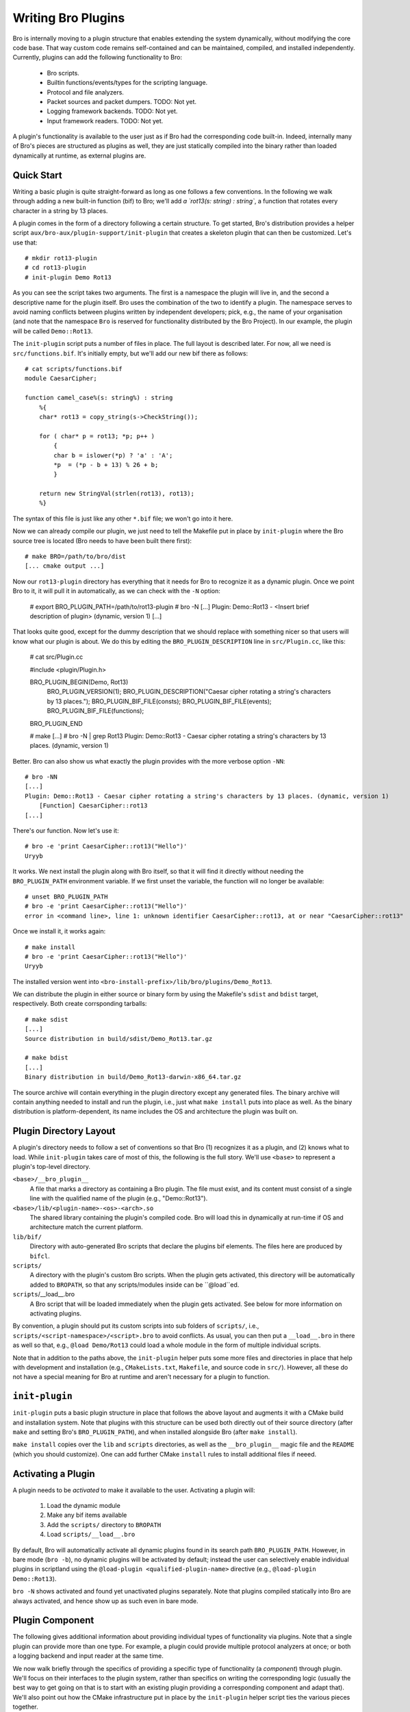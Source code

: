 
===================
Writing Bro Plugins
===================

Bro is internally moving to a plugin structure that enables extending
the system dynamically, without modifying the core code base. That way
custom code remains self-contained and can be maintained, compiled,
and installed independently. Currently, plugins can add the following
functionality to Bro:

    - Bro scripts.

    - Builtin functions/events/types for the scripting language.

    - Protocol and file analyzers.

    - Packet sources and packet dumpers. TODO: Not yet.

    - Logging framework backends. TODO: Not yet.

    - Input framework readers. TODO: Not yet.

A plugin's functionality is available to the user just as if Bro had
the corresponding code built-in. Indeed, internally many of Bro's
pieces are structured as plugins as well, they are just statically
compiled into the binary rather than loaded dynamically at runtime, as
external plugins are.

Quick Start
===========

Writing a basic plugin is quite straight-forward as long as one
follows a few conventions. In the following we walk through adding a
new built-in function (bif) to Bro; we'll add `a `rot13(s: string) :
string``, a function that rotates every character in a string by 13
places.

A plugin comes in the form of a directory following a certain
structure. To get started, Bro's distribution provides a helper script
``aux/bro-aux/plugin-support/init-plugin`` that creates a skeleton
plugin that can then be customized. Let's use that::

    # mkdir rot13-plugin
    # cd rot13-plugin
    # init-plugin Demo Rot13

As you can see the script takes two arguments. The first is a
namespace the plugin will live in, and the second a descriptive name
for the plugin itself. Bro uses the combination of the two to identify
a plugin. The namespace serves to avoid naming conflicts between
plugins written by independent developers; pick, e.g., the name of
your organisation (and note that the namespace ``Bro`` is reserved for
functionality distributed by the Bro Project). In our example, the
plugin will be called ``Demo::Rot13``.

The ``init-plugin`` script puts a number of files in place. The full
layout is described later. For now, all we need is
``src/functions.bif``. It's initially empty, but we'll add our new bif
there as follows::

    # cat scripts/functions.bif
    module CaesarCipher;

    function camel_case%(s: string%) : string
        %{
        char* rot13 = copy_string(s->CheckString());

        for ( char* p = rot13; *p; p++ )
            {
            char b = islower(*p) ? 'a' : 'A';
            *p  = (*p - b + 13) % 26 + b;
            }

        return new StringVal(strlen(rot13), rot13);
        %}

The syntax of this file is just like any other ``*.bif`` file; we
won't go into it here.

Now we can already compile our plugin, we just need to tell the
Makefile put in place by ``init-plugin`` where the Bro source tree is
located (Bro needs to have been built there first)::

    # make BRO=/path/to/bro/dist
    [... cmake output ...]

Now our ``rot13-plugin`` directory has everything that it needs
for Bro to recognize it as a dynamic plugin. Once we point Bro to it,
it will pull it in automatically, as we can check with the ``-N``
option:

    # export BRO_PLUGIN_PATH=/path/to/rot13-plugin
    # bro -N
    [...]
    Plugin: Demo::Rot13 - <Insert brief description of plugin> (dynamic, version 1)
    [...]

That looks quite good, except for the dummy description that we should
replace with something nicer so that users will know what our plugin
is about.  We do this by editing the ``BRO_PLUGIN_DESCRIPTION`` line
in ``src/Plugin.cc``, like this:

    # cat src/Plugin.cc

    #include <plugin/Plugin.h>
    
    BRO_PLUGIN_BEGIN(Demo, Rot13)
        BRO_PLUGIN_VERSION(1);
        BRO_PLUGIN_DESCRIPTION("Caesar cipher rotating a string's characters by 13 places.");
        BRO_PLUGIN_BIF_FILE(consts);
        BRO_PLUGIN_BIF_FILE(events);
        BRO_PLUGIN_BIF_FILE(functions);
    BRO_PLUGIN_END

    # make
    [...]
    # bro -N | grep Rot13
    Plugin: Demo::Rot13 - Caesar cipher rotating a string's characters by 13 places. (dynamic, version 1)

Better. Bro can also show us what exactly the plugin provides with the
more verbose option ``-NN``::

    # bro -NN
    [...]
    Plugin: Demo::Rot13 - Caesar cipher rotating a string's characters by 13 places. (dynamic, version 1)
        [Function] CaesarCipher::rot13
    [...]

There's our function. Now let's use it::

    # bro -e 'print CaesarCipher::rot13("Hello")'
    Uryyb

It works. We next install the plugin along with Bro itself, so that it
will find it directly without needing the ``BRO_PLUGIN_PATH``
environment variable. If we first unset the variable, the function
will no longer be available::

    # unset BRO_PLUGIN_PATH
    # bro -e 'print CaesarCipher::rot13("Hello")'
    error in <command line>, line 1: unknown identifier CaesarCipher::rot13, at or near "CaesarCipher::rot13"

Once we install it, it works again::

    # make install
    # bro -e 'print CaesarCipher::rot13("Hello")'
    Uryyb

The installed version went into
``<bro-install-prefix>/lib/bro/plugins/Demo_Rot13``.

We can distribute the plugin in either source or binary form by using
the Makefile's ``sdist`` and ``bdist`` target, respectively. Both
create corrsponding tarballs::

    # make sdist
    [...]
    Source distribution in build/sdist/Demo_Rot13.tar.gz

    # make bdist
    [...]
    Binary distribution in build/Demo_Rot13-darwin-x86_64.tar.gz

The source archive will contain everything in the plugin directory
except any generated files. The binary archive will contain anything
needed to install and run the plugin, i.e., just what ``make install``
puts into place as well. As the binary distribution is
platform-dependent, its name includes the OS and architecture the
plugin was built on.

Plugin Directory Layout
=======================

A plugin's directory needs to follow a set of conventions so that Bro
(1) recognizes it as a plugin, and (2) knows what to load.  While
``init-plugin`` takes care of most of this, the following is the full
story. We'll use ``<base>`` to represent a plugin's top-level
directory.

``<base>/__bro_plugin__``
    A file that marks a directory as containing a Bro plugin. The file
    must exist, and its content must consist of a single line with the
    qualified name of the plugin (e.g., "Demo::Rot13").  

``<base>/lib/<plugin-name>-<os>-<arch>.so``
    The shared library containing the plugin's compiled code. Bro will
    load this in dynamically at run-time if OS and architecture match
    the current platform.

``lib/bif/``
    Directory with auto-generated Bro scripts that declare the plugins
    bif elements. The files here are produced by ``bifcl``.

``scripts/``
    A directory with the plugin's custom Bro scripts. When the plugin
    gets activated, this directory will be automatically added to
    ``BROPATH``, so that any scripts/modules inside can be
    ``@load``ed. 

``scripts``/__load__.bro
    A Bro script that will be loaded immediately when the plugin gets
    activated. See below for more information on activating plugins.

By convention, a plugin should put its custom scripts into sub folders
of ``scripts/``, i.e., ``scripts/<script-namespace>/<script>.bro`` to
avoid conflicts. As usual, you can then put a ``__load__.bro`` in
there as well so that, e.g., ``@load Demo/Rot13`` could load a whole
module in the form of multiple individual scripts.

Note that in addition to the paths above, the ``init-plugin`` helper
puts some more files and directories in place that help with
development and installation (e.g., ``CMakeLists.txt``, ``Makefile``,
and source code in ``src/``). However, all these do not have a special
meaning for Bro at runtime and aren't necessary for a plugin to
function.

``init-plugin``
===============

``init-plugin`` puts a basic plugin structure in place that follows
the above layout and augments it with a CMake build and installation
system. Note that plugins with this structure can be used both
directly out of their source directory (after ``make`` and setting
Bro's ``BRO_PLUGIN_PATH``), and when installed alongside Bro (after
``make install``).

``make install`` copies over the ``lib`` and ``scripts`` directories,
as well as the ``__bro_plugin__`` magic file and the ``README`` (which
you should customize). One can add further CMake ``install`` rules to
install additional files if neeed.

.. todo::

    Describe the other files that the script puts in place.

Activating a Plugin
===================

A plugin needs to be *activated* to make it available to the user.
Activating a plugin will:

    1. Load the dynamic module
    2. Make any bif items available
    3. Add the ``scripts/`` directory to ``BROPATH``
    4. Load ``scripts/__load__.bro``

By default, Bro will automatically activate all dynamic plugins found
in its search path ``BRO_PLUGIN_PATH``. However, in bare mode (``bro
-b``), no dynamic plugins will be activated by default; instead the
user can selectively enable individual plugins in scriptland using the
``@load-plugin <qualified-plugin-name>`` directive (e.g.,
``@load-plugin Demo::Rot13``).

``bro -N`` shows activated and found yet unactivated plugins
separately. Note that plugins compiled statically into Bro are always
activated, and hence show up as such even in bare mode.

.. todo::

    Is this the right activation model?


Plugin Component
================

The following gives additional information about providing individual
types of functionality via plugins. Note that a single plugin can
provide more than one type. For example, a plugin could provide
multiple protocol analyzers at once; or both a logging backend and
input reader at the same time.

We now walk briefly through the specifics of providing a specific type
of functionality (a *component*) through plugin. We'll focus on their
interfaces to the plugin system, rather than specifics on writing the
corresponding logic (usually the best way to get going on that is to
start with an existing plugin providing a corresponding component and
adapt that). We'll also point out how the CMake infrastructure put in
place by the ``init-plugin`` helper script ties the various pieces
together.

Bro Scripts
-----------

Scripts are easy: just put them into ``scripts/``, as described above.
The CMake infrastructure will automatically install them, as well
include them into the source and binary plugin distributions.

Builtin Language Elements
-------------------------

Functions
    TODO

Events
    TODO

Types
    TODO

Protocol Analyzers
------------------

TODO.

File Analyzers
--------------

TODO.

Logging Writer
--------------

Not yet implemented.

Input Reader
------------

Not yet implemented.

Packet Sources
--------------

Not yet implemented.

Packet Dumpers
--------------

Not yet implemented.

Documenting Plugins
===================

..todo::

    Integrate all this with Broxygen.



